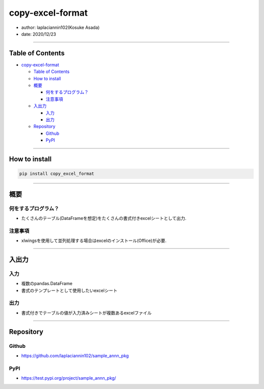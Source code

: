 copy-excel-format
=================

-  author: laplaciannin102(Kosuke Asada)
-  date: 2020/12/23

--------------

Table of Contents
-----------------

-  `copy-excel-format`_

   -  `Table of Contents`_
   -  `How to install`_
   -  `概要`_

      -  `何をするプログラム？`_
      -  `注意事項`_

   -  `入出力`_

      -  `入力`_
      -  `出力`_

   -  `Repository`_

      -  `Github`_
      -  `PyPI`_

--------------

How to install
--------------

.. code:: shell

   pip install copy_excel_format

--------------

概要
----

何をするプログラム？
~~~~~~~~~~~~~~~~~~~~

-  たくさんのテーブル(DataFrameを想定)をたくさんの書式付きexcelシートとして出力.

注意事項
~~~~~~~~

-  xlwingsを使用して並列処理する場合はexcelのインストール(Office)が必要.

--------------

入出力
------

入力
~~~~

-  複数のpandas.DataFrame
-  書式のテンプレートとして使用したいexcelシート

出力
~~~~

-  書式付きでテーブルの値が入力済みシートが複数あるexcelファイル

--------------

Repository
----------

Github
~~~~~~

-  https://github.com/laplaciannin102/sample_annn_pkg

PyPI
~~~~

-  https://test.pypi.org/project/sample_annn_pkg/

.. _copy-excel-format: #copy-excel-format
.. _Table of Contents: #table-of-contents
.. _How to install: #how-to-install
.. _概要: #概要
.. _何をするプログラム？: #何をするプログラム
.. _注意事項: #注意事項
.. _入出力: #入出力
.. _入力: #入力
.. _出力: #出力
.. _Repository: #repository
.. _Github: #github
.. _PyPI: #pypi